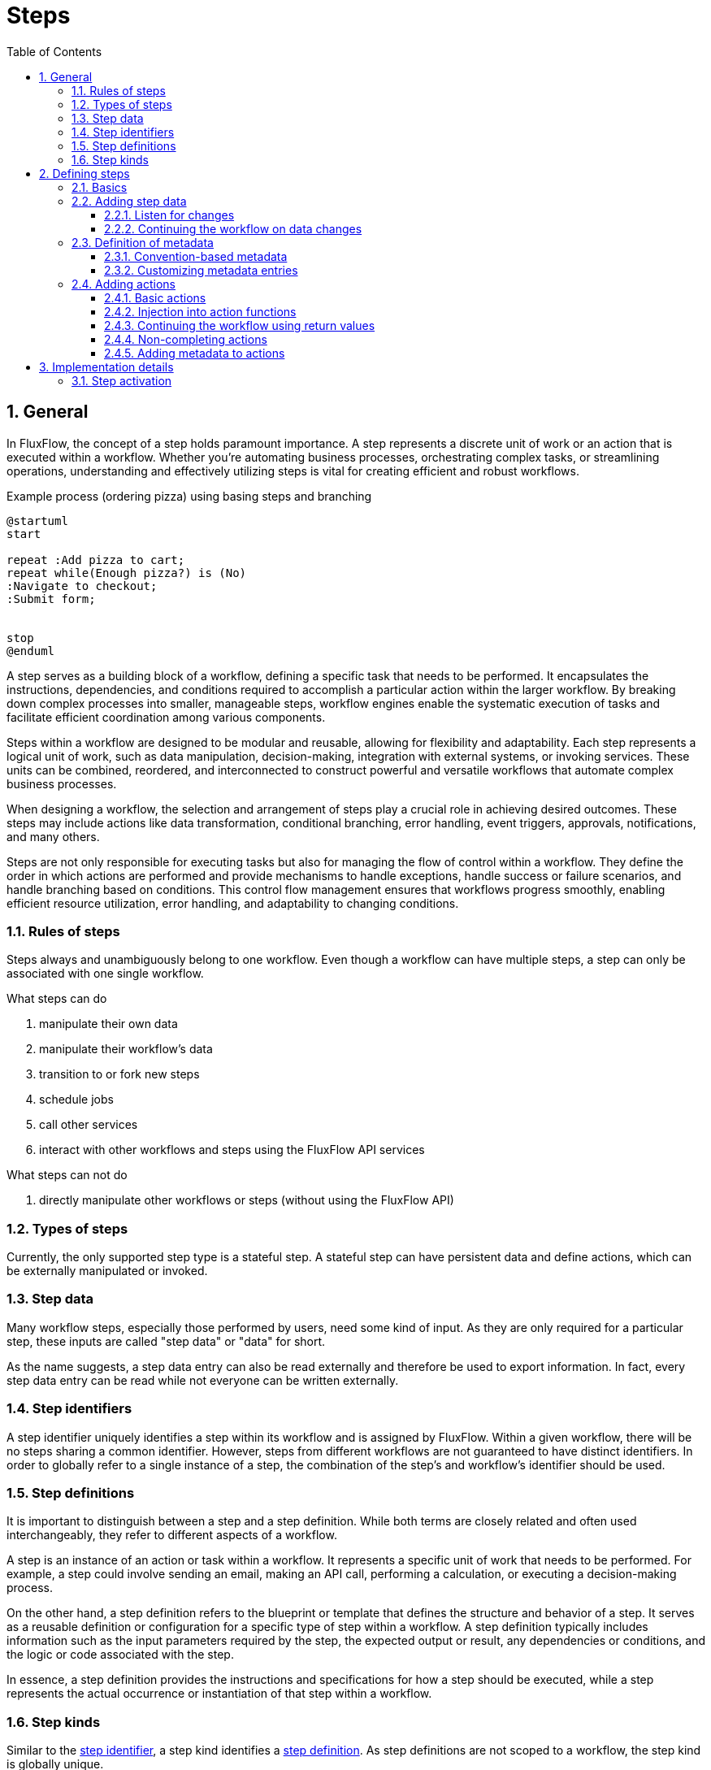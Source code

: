 = Steps
:toc:
:sectnums:
:toclevels: 3
:icons: font

== General
In FluxFlow, the concept of a step holds paramount importance.
A step represents a discrete unit of work or an action that is executed within a workflow.
Whether you're automating business processes, orchestrating complex tasks, or streamlining operations, understanding and effectively utilizing steps is vital for creating efficient and robust workflows.

.Example process (ordering pizza) using basing steps and branching
[plantuml]
....
@startuml
start

repeat :Add pizza to cart;
repeat while(Enough pizza?) is (No)
:Navigate to checkout;
:Submit form;


stop
@enduml
....


A step serves as a building block of a workflow, defining a specific task that needs to be performed.
 It encapsulates the instructions, dependencies, and conditions required to accomplish a particular action within the larger workflow.
 By breaking down complex processes into smaller, manageable steps, workflow engines enable the systematic execution of tasks and facilitate efficient coordination among various components.

Steps within a workflow are designed to be modular and reusable, allowing for flexibility and adaptability.
 Each step represents a logical unit of work, such as data manipulation, decision-making, integration with external systems, or invoking services.
 These units can be combined, reordered, and interconnected to construct powerful and versatile workflows that automate complex business processes.

When designing a workflow, the selection and arrangement of steps play a crucial role in achieving desired outcomes.
 These steps may include actions like data transformation, conditional branching, error handling, event triggers, approvals, notifications, and many others.

Steps are not only responsible for executing tasks but also for managing the flow of control within a workflow.
 They define the order in which actions are performed and provide mechanisms to handle exceptions, handle success or failure scenarios, and handle branching based on conditions.
 This control flow management ensures that workflows progress smoothly, enabling efficient resource utilization, error handling, and adaptability to changing conditions.

=== Rules of steps
Steps always and unambiguously belong to one workflow.
Even though a workflow can have multiple steps, a step can only be associated with one single workflow.

.What steps can do
. manipulate their own data
. manipulate their workflow's data
. transition to or fork new steps
. schedule jobs
. call other services
. interact with other workflows and steps using the FluxFlow API services

.What steps can not do
. directly manipulate other workflows or steps (without using the FluxFlow API)


=== Types of steps
Currently, the only supported step type is a stateful step.
A stateful step can have persistent data and define actions, which can be externally manipulated or invoked.

=== Step data
Many workflow steps, especially those performed by users, need some kind of input.
As they are only required for a particular step, these inputs are called "step data" or "data" for short.

As the name suggests, a step data entry can also be read externally and therefore be used to export information.
In fact, every step data entry can be read while not everyone can be written externally.


=== Step identifiers
A step identifier uniquely identifies a step within its workflow and is assigned by FluxFlow.
Within a given workflow, there will be no steps sharing a common identifier.
However, steps from different workflows are not guaranteed to have distinct identifiers.
In order to globally refer to a single instance of a step, the combination of the step's and workflow's identifier should be used.

=== Step definitions
It is important to distinguish between a step and a step definition.
While both terms are closely related and often used interchangeably, they refer to different aspects of a workflow.

A step is an instance of an action or task within a workflow.
It represents a specific unit of work that needs to be performed.
For example, a step could involve sending an email, making an API call, performing a calculation, or executing a decision-making process.

On the other hand, a step definition refers to the blueprint or template that defines the structure and behavior of a step.
It serves as a reusable definition or configuration for a specific type of step within a workflow.
A step definition typically includes information such as the input parameters required by the step, the expected output or result, any dependencies or conditions, and the logic or code associated with the step.

In essence, a step definition provides the instructions and specifications for how a step should be executed, while a step represents the actual occurrence or instantiation of that step within a workflow.

=== Step kinds
Similar to the <<_step_identifiers,step identifier>>, a step kind identifies a <<_step_definitions,step definition>>.
As step definitions are not scoped to a workflow, the step kind is globally unique.

== Defining steps

=== Basics
A step can be defined by modelling it as a class.

.Minimal step definition
[source,kotlin]
....
class SubmitPizzaOrderStep {
}
....

TIP: Even though the `...Step` prefix is not required by FluxFlow, it can help developers in recognizing that this class
is indeed a FluxFlow step definition.

The `@Step` annotation can be used to define a custom step kind or to make it absolutely clear, that the annotated class is a step definition.

.Step definition declaring a custom kind `submit-pizza-order`
[source,kotlin]
....
import de.lise.fluxflow.stereotyped.step.Step

@Step("submit-pizza-order")
class SubmitPizzaOrderStep {

}
....

If the `@Step` annotation is omitted or used without providing a custom step kind, the classes fully qualified and canonical name will be used.

.Step definition with default kind
[source,kotlin]
....
import de.lise.fluxflow.stereotyped.step.Step

@Step
class SubmitPizzaOrderStep {

}
....

TIP: In order to prevent naming collisions when using custom names, it is recommended to only assign a custom kind when absolutely needed.

=== Adding step data
A step data entry can be easily defined by declaring a property within the step definition class.
The property must be publicly accessible in order for FluxFlow to pick it up.
If the property is read only (`val`), the resulting step data will be read only too.

Let's say we want to allow the user to enter his mail address.
This can be archived by adding a mutable string property `mailAddress` (the property name will become the data's kind).

.Step definition with simple step data
[source,kotlin]
....
class SubmitPizzaOrderStep {
    var mailAddress: String? = null
}
....

We could also define the property using a default constructor, allowing us to omit the default initialization.

.Step data declared using the primary constructor
[source,kotlin]
....
class SubmitPizzaOrderStep(
    var mailAddress: String?
) {
}
....

Similar to the `@Step` annotation, the `@Data` annotation can be used to explicitly mark the property as a step data entry or to define a custom data kind.

.Step data definition with explizit `@Data` annotation
[source,kotlin]
....
import de.lise.fluxflow.stereotyped.step.data.Data

class SubmitPizzaOrderStep(
    @Data("mail-address") // or @Data
    var mailAddress: String?
) {
}
....

It is also possible to add step data that utilizes getter and setters to dynamically values or to react to modifications.

[source,kotlin]
....
class SubmitPizzaOrderStep(
    var mailAddress: String?
) {

    val hasMailAddress: Boolean
        get() = mailAddress != null

}
....

[id="step_data_listen_for_changes"]
==== Listen for changes
Sometimes it is required to react whenever a certain value changes.
The straight forward approach is to declare a property setter,
that checks if the new value is different from the previous value.

.Straight forward approach on listening for step data changes (don't do this)
[source,kotlin]
....
class SubmitPizzaOrderStep {
    private var _mailAddress: String? = null

    // DON'T DO THIS
    var mailAddress: String?
        get() = _mailAddress
        set(value) {
            if (value != _mailAddress) {
                // Do something
            }
            _mailAddress = value
        }
}
....
WARNING: This approach has a few major drawbacks, and should only be used in rare circumstances (such as logging).

Whenever FluxFlow needs to activate the above step,
the property's setter will be invoked in order to restore the previous step state.
Therefore, the setter would always see an initial "update" whenever the step is getting initialized.

**The preferred way** to react to data changes is to declare a data listeners.
A step data listener is a special (public) step function,
which is annotated with `@DataListener`.
It will be invoked whenever the observed step data actually changes.
The annotation itself expects a string that will refer to the step data to be observed using its step data kind.

.Example of a basic step data listener
[source,kotlin]
....
class SubmitPizzaOrderStep(
    var mailAddress: String?
) {
    @DataListener("mailAddress") // <1>
    fun onMailAddressChange() {
        // do something // <2>
    }
}
....
<1> Registers the `.onMailAddressChange` function as a data listener, observing the `mailAddress` step data.
<2> Is invoked everytime a different value is assigned to `mailAddress`.

In order to receive the old and updated values, the function can declare two parameters matching the data's type.

.Example of a step data listener receiving the origin and updated values
[source,kotlin]
....
class SubmitPizzaOrderStep(
    var mailAddress: String?
) {
    @DataListener("mailAddress")
    fun onMailAddressChange(
        oldValue: String?, // <1>
        newValue: String? // <2>
    ) {
        Logger.info("Mail address changed from {} to {}", oldValue, newValue)
    }

    private companion object {
        val Logger = LoggerFactory.getLogger(SubmitPizzaOrderStep::class.java)!!
    }
}
....
<1> Will be assigned to the pre-update value
<2> Will be assigned to the new/updated value

CAUTION: Be sure that the parameter is always assignable from the actual value types.
Also consider nullability - if the step data is nullable, the parameters must be nullable as well.

FluxFlow will determine which parameter receives the old
and which one receives the updated value by reflecting on their names and positions.
Parameters having a name containing "old" or "original" will receive the pre-update value,
while parameters with "new" or "updated" in their name will receive the new value.
If the names do not match, the parameter order is consulted.
Whereas the first assignable parameter will always receive the old value,
while the second one will receive the updated value.

In order to listen for multiple step data changes, the annotation can be repeated for different step data kinds.
Within the step data listener you may distinguish them, by defining a `DataKind` parameter.
This parameter will receive the `DataKind` object describing the step data that changed.

.Listening for different step data changes having the same type
[source,kotlin]
....
class SubmitPizzaOrderStep(
    var mailAddress: String?,
    var alternativeMailAddress: String?
) {
    @DataListener("mailAddress")
    @DataListener("alternativeMailAddress")
    fun onMailAddressChange(
        dataKind: DataKind, // <1>
        oldValue: String?,
        newValue: String?
    ) {
        Logger.info("{} changed from {} to {}", dataKind, oldValue, newValue)
    }

    private companion object {
        val Logger = LoggerFactory.getLogger(SubmitPizzaOrderStep::class.java)!!
    }
}
....
<1> The `dataKind` will contain the kind of the step data that changed.

CAUTION: Be extra cautious when listening for changes of different types,
as the listener function's parameters must be assignable from all observed step data types.

.Listening for different step data changes having different types
[source,kotlin]
....
class SubmitPizzaOrderStep(
    var mailAddress: String?,
    var postalAddress: Address?
) {
    @DataListener("mailAddress")
    @DataListener("postalAddress")
    fun onMailAddressChange(
        dataKind: DataKind,
        oldValue: Any?,
        newValue: Any?
    ) {
        Logger.info("{} changed from {} to {}", dataKind, oldValue, newValue)
    }

    private companion object {
        val Logger = LoggerFactory.getLogger(SubmitPizzaOrderStep::class.java)!!
    }
}
....

NOTE: You can also declare additional parameters which will be resolved using dependency injection.

==== Continuing the workflow on data changes
<<step_data_listen_for_changes,Data listeners>> can also return a `Continuation`,
that can be used to control the workflow's execution.

For more details regarding continuations, see <<step_action_continuation>>.

[id="step_definition_of_metadata"]
=== Definition of metadata
Step definitions can have an arbitrary set of key-value pairs, that can be used to provide additional context.
Metadata is considered to be static information on a step or its definition.
As such, it can not be modified.

Step definition metadata is exposed using `Step.definition.metadata`.
This property holds a map that is never null and contains a mapping for arbitrary keys to some values.
A value associated with a key is guaranteed to always be non-null.

==== Convention-based metadata

The actual metadata is automatically obtained from annotations that have been applied to a step's definition class.
Assume there is the following annotation.

.Basic metadata annotation
[source,kotlin]
....
@Target(AnnotationTarget.CLASS)
@Retention(AnnotationRetention.RUNTIME)
annotation class DisplayName(
    val name: String
)
....

This can easily be applied to a step definition by annotating the step definition class.

.Applying a metadata annotation to a step definition
[source,kotlin]
....
@Step
@DisplayName("Complete order")
class CompleterOrderStep {
    @Action
    fun complete() {
        // do actual work
    }    
}
....

This will produce the following metadata that will be present within the `Step.definition.metadata`.


[cols="h,a"]
|===
|Key |Value

|`displayName`
|`Complete order`
|===

==== Customizing metadata entries
By default, metadata keys are implicitly obtained using the logic described by the followign listing.

.Implicit logic for obtaining metadata key-values
[NOTE]
====
If the applied annotation has

. no property -> `key`: the annotation type's name; `value`: static value of `true`
. a single property -> `key`: the annotation type's name; `value`: the property's value
. more than one property -> `key`: the annotation type's name + `"."` + the property's name; `value`: the property's value
====

In order to improve readability, the first character of obtained type and property names will be converted to lowercase,
resulting in a camel-cased key.

It is possible to modify this implicit behavior, by meta-annotating the annotation with `@Metadata`.
Building on the previous example, modifying the generated metadata key is demonstrated by the exmaple shown below.

.Modifying metadata keys
[source,kotlin]
....
@Metadata("userReadableTitle")
annotation class DisplayName(
    val name: String
)

@DisplayName("Complete order")
class CompleteOrderStep {
    // actual step implementation
}
....

The generated metadata is now going to contain the following entries.

[cols="h,a"]
|===
|Key |Value

|`userReadableTitle`
|`Complete order`
|===


[TIP]
====
In order to apply the `@Metadata` annotation to an annotation's property, use `@get:Metadata`.

.Example of applying `@Metadata` to properties
[source,kotlin]
....
annotation class DisplayName(
    @get:Metadata("userReadableDisplayName")
    val name: String
)
....
====

[IMPORTANT]
=====
The common logic that is used to obtain the key-value pairs (as described above) also applies
if either the annotation name or one of its properties is overwritten.

However, if at least on property is annotated with `@Metadata`, all other unannotated properties will be ignored.
=====

[#actions]
=== Adding actions
A step can define on or more actions.
An action hereby represents functionality, that can be invoked on that step.
As such, actions are modeled by declaring functions within the step definition class.

IMPORTANT: Invoking an action is normally considered to be step-completing.
After an action completed successfully, the owning step is therefore going to have the `Completed` status.

TIP: If automatic step completion is not desired, refer to section <<step_action_non_completing>>.

==== Basic actions
Each step function (except those inherited from `Object` or `Any`) are considered as an Action as long
as they fulfill the following prerequisites.

[id="step_action_requirements"]
.Action requirements
. The function's visibility is public
. The function is not abstract
. The function is not static
. If the function is
.. not annotated with `@Action`, it does not require parameters
.. annotated with `@Action`, it requires only injectable parameters

Therefore, a basic action definition could look like the one shown below.

.Basic step action
[source,kotlin]
....
class SubmitPizzaOrderStep {
    fun submit() {
        // send notification to the restaurant
    }
}
....

In order to distinguish between multiple actions, the function's name is used as the action's kind.
If a function should not be considered as an action or the action's kind should be set explicitly,
the `@Action` annotation can be used.

IMPORTANT: As soon as a function is explicitly marked as an action (using the `@Action` annotation), the implicit discovery will be disabled.

.Possible use cases for explicit `@Action` declarations
[source,kotlin]
....
@Step
class SubmitPizzaOrderStep {
    @Action // <1>
    fun submit() { /* ... */ }

    @Action("cancel-order") // <2>
    fun cancel() { /* ... */ }

    fun iAmNotAStep() { /* ... */ } // <3>
}
....
<1> This explicitly marks the annotation function to be treated as a step action.
All other functions are now ignored, as long as they are not also explicitly annotated.
<2> In this example, the action's kind will be explicitly set to "cancel-order".
<3> This function will not be treated as an action, even though it would satisfy all requirements. This is because implicit discovery has been disabled, as this step has at least one explicitly annotated function.

==== Injection into action functions
As mentioned in <<step_action_requirements>>,
it is possible to inject additional dependencies using an action function's parameters.

NOTE: Currently, injection is only supported for values that can be obtained from the IoC container.

CAUTION: If an action function requires additional parameters, it **must** be annotated with `@Action`.

This feature is especially useful if your step action needs to invoke external (stateless) functionality,
which is only required for a specific action.
Adding such a dependency using a constructor parameter would still be possible,
but might complicate creating new instances of that step.

The following two examples demonstrate the problem that can arise if stateless dependencies are injected using
constructor parameters and how this can be solved using action parameter injection.

.Example of dependencies obtained from constructor injection
[source,kotlin]
....
@Service
class MailService { // <1>
    fun sendMail(receiver: String, message: String) {}
}

@Step
class CompleteOrderStep(
    val customerMailAddress: String,
    private val mailService: MailService // <3>
) {
    @Action
    fun completeOrder() {
        mailService.sendMail(customerMailAddress, "Thank you for your order") // <2>
    }
}

@Step
class ReviewShoppingCart(
    val customerMailAddress: String,
    private val mailService: MailService // <5>
) {
    @Action
    fun proceedToCheckout(): CompleteOrderStep {
        return CompleteOrderStep(
            customerMailAddress,
            mailService // <4>
        )
    }
}

....
<1> The mail service provides external functionality, which is independent of a workflow's current state.
<2> The step that completes an ordering process requires this functionality to send an order summery.
<3> Technically, this external dependency could be accessed using constructor parameter injection.
<4> However, since we might need to create instances of that step when transitioning into it, we are therefore required
to provider an actual value for that constructor parameter.
<5> This forces upstream steps to also declare `MailService` as a dependency.

This problem can be avoided, by directly injecting the `@MailService` into the `completeOrder` action.

.Functionally identical workflow that uses action parameter injection
[source,kotlin]
....
@Service
class MailService {
    fun sendMail(receiver: String, message: String) {}
}

@Step
class ReviewShoppingCart(
    val customerMailAddress: String
) {
    @Action
    fun proceedToCheckout(): CompleteOrderStep {
        return CompleteOrderStep(customerMailAddress)
    }
}

@Step
class CompleteOrderStep(
    val customerMailAddress: String
) {
    @Action
    fun completeOrder(mailService: MailService) {
        mailService.sendMail(customerMailAddress, "Thank you for your order")
    }
}
....

[id="step_action_continuation"]
==== Continuing the workflow using return values
A step action can use the returned value to control the future workflow behavior.

.Possible ways of continuing a workflow after a step action has been executed
[cols="1h,3a,2a,2a"]
|===
|Type |Description |Explizit |Implicit

|<<step_action_continuation_step>>
|A step continuation indicates that the workflow should be continued with a new step.
|Returning `Continuation.job()`.
|Returning an instance of a job definition.

|<<step_action_continuation_noop>>
|A no-op continuation indicates that no further operations should be performed.
|Returning `Continuation.none()`
|Returning nothing (e.g. declaring a `void` function)

|<<step_action_continuation_job>>
|A job continuation indicates that the workflow should schedule a new job, which gets executed at a specified time.
|Returning `Continuation.job()`
|-

|<<step_action_continuation_cancel_jobs>>
|A cancel jobs continuation indicates that FluxFlow should cancel previously scheduled jobs without replacing them with new jobs.
|Returning `Continuation.cancelJobs` 
|-

|<<step_action_continuation_multiple>>
|A multiple continuation indicates that the workflow should continue with multiple continuations at the same time.
|Returning `Continuation.multiple()`
|-

|<<step_action_continuation_rollback>>
|A rollback continuation indicates that the previous step should be reactivated while (by default) canceling the current one.
|Returning `Continuation.rollback()`
|-

|<<step_action_continuation_workflow>>
|A workflow continuation indicates the FluxFlow should start a new workflow.
|Returning `Continuation.workflow()`
|-

|===

[id="step_action_continuation_step"]
===== Step continuation
A step continuation continues the current workflow by executing the specified step.

.Example of continuing a workflow with a new step using explicit or implicit declarations
[source,kotlin]
....
class SubmitPizzaOrderStep {
    fun submitImplicit(): CompleteOrderStep { // <1>
        return CompleteOrderStep()
    }

    fun submitExplicit(): Continuation<CompleteOrderStep> { // <2>
        return Continuation.step(CompleteOrderStep())
    }
}

class CompleteOrderStep
....
<1> Continue with a `CompleteOrderStep` by returning its definition.
<2> Continue with a `CompleteOrderStep` by returning an explicit continuation.

[id="step_action_continuation_noop"]
===== No-op continuation
If an action function is defined as a void method or returns a `Continuation.none()`,
no further operations will be performed.

.Completing a step without triggering new operations
[source,kotlin]
....
class CompleteOrderStep {
    fun completeImplicit() {} // <1>
    fun completeExplicit(): Continuation<*> { // <2>
        return Continuation.none()
    }
}
....
<1> Actions returning nothing will trigger no additional operations.
<2> This is equivalent to returning a `Continuation.none()`.


[id="step_action_continuation_job"]
===== Job continuation
See <<_jobs>>.

[id="step_action_continuation_cancel_jobs"]
===== Cancel jobs continuation
See <<_jobs>>

[id="step_action_continuation_multiple"]
===== Multiple continuation
A "multiple continuation" can be used if the workflow should continue with more than one operation at the same time.

[source,kotlin]
....
class NotifyCustomerStep { /* ... */ }
class NotifyRestaurantStep { /* ... */ }

class SubmitPizzaOrderStep {
    fun submit(): Continuation<*> {
        return Continuation.multiple( // <2>
            Continuation.step(NotifyCustomerStep()), // <1>
            Continuation.step(NotifyRestaurantStep())
        )
    }
}
....
<1> Create individual continuations that should be executed after this action
<2> and wrap them within `Continuation.multiple`.

[id="step_action_continuation_rollback"]
===== Rollback continuation
A "rollback continuation" can be used to restore the previous step.
If such continuation is returned, FluxFlow will try to determine the previous step and reactive it if necessary.
The "previous step" is hereby defined as the step that created the currently executing workflow object.

[source,kotlin]
....
class ModifyBasketStep {
    // ...
    
    fun processToCheckout(): SubmitPizzaOrderStep {
        return SubmitPizzaOrderStep() // <1>
    }
    
}

class SubmitPizzaOrderStep {
    fun submit() {
        // do actual checkout
    }
    
    fun cancel(): RollbackContinuation {
        return Continuation.rollback<ModifyBasketStep>() // <2>
    }
}
....
<1> The `processToCheckout` action will start a new `SubmitPizzaOrderStep` and is completed afterward.
<2> Whenever the `cancel` action within the `SubmitPizzaOrderStep` is invoked, FluxFlow will search for the previous step (in this case being the `ModifyBasketStep`) and reactivate it.

CAUTION: It is the developer's responsibility to make sure that there actually is a previous step.
Otherwise, a `InvalidContinuationException` will be thrown.

CAUTION: The rollback annotation will not do anything other than reactivating the previous step.
This is especially true for any changes and actions that have been run before the rollback.

[TIP]
====
The generic parameter of `Continuation.rollback<TPreviousStep>` serves no other purpose
than being a hint to the developer. 
It can be used to indicate what the previous step might have been and to enable an IDE's "find usages"-feature.

If the previous step kind may vary or is unknown, the type wildcards (`*` or `?`) might be used.
====

The rollback continuation will (by default) cancel the currently executing step.
In order to keep the current step active as well,
either set the `@Action(statusBehavior=...)` annotation or explicitly specify the continuation's status behavior. 

....
@Action(statusBehavior = ImplicitStatusBehavior.Preserve)
fun cancel(): Continuation<*> {
    return Continuation.rollback<ModifyBasketStep>()
        .withStatusBehavior(StatusBehavior.Preserve)
}
....

[id="step_action_continuation_workflow"]
===== Workflow continuation
A "workflow continuation" can be used to start an entirely new workflow.
The current workflow can either be continued normally or be removed once the new workflow started,
depending on the specified `ForkBehavior`.

[source,kotlin]
....
class SubmitPizzaOrderStep {
    fun submit(): Continuation<*> {
        val feedback = CustomerFeedback()
        return Continuation.workflow( // <1>
            feedback,
            Continuation.step(feedback)
        )           
    }
}

class CustomerFeedback {/** ...**/ }

class AskForFeedbackStep(
    feedback: CustomerFeedback
) {
    /** ... **/
}
....
<1> Starts the `AskForFeedbackStep` within a new workflow having its own workflow model (`CustomerFeedback`).

By default, the current workflow is continued normally.
This can either be specified explicitly or changed,
using on of the following methods.

[source,kotlin]
....
fun submit(): Continuation<*> {
    val workflowModel = CustomerFeedback()
    val initialStep = Continuation.step(AskForFeedbackStep(workflowModel))
    
    val defaultBehavior = Continuation.workflow(workflowModel, initialStep)
    
    val explicitFork = Continuation.workflow(workflowModel, initialStep, ForkBehavior.Fork)
    val explicitForkFromBuilder = Continuation.workflow(workflowModel, initialStep)
        .withForkBehavior(ForkBehavior.Fork)
    
    val explicitRemove = Continuation.workflow(workflowModel, initialStep, ForkBehavior.Remove)
    val explicitRemoveFromBuilder = Continuation.workflow(workflowModel, initialStep)
        .withForkBehavior(ForkBehavior.Remove)
    
    return defaultBehavior
}
....

[id="step_action_non_completing"]
==== Non-completing actions
A step is marked as being `Completed` once an action has been successfully executed.
However, it is possible to change this behavior if the step should remain in its state after an action ran.

This can be done in one of the following ways, demonstrated by the example below.

[source,kotlin]
....
class CompleteOrderStep

class SubmitPizzaOrderStep { // <1>
    @Action(statusBehavior = ImplicitStatusBehavior.Preserve)
    fun printSummary() {
        // do work
    }

    @Action(statusBehavior = ImplicitStatusBehavior.Complete)
    fun complete(): CompleteOrderStep {
        return CompleteOrderStep()
    }
}

class SubmitPizzaOrderStep { // <2>
    fun printSummary(): Continuation<*> {
        // do work
        return Continuation.none()
            .withStatusBehavior(StatusBehavior.Preserve)
    }

    fun complete(): Continuation<CompleteOrderStep> {
        return Continuation.step(CompleteOrderStep())
            .withStatusBehavior(StatusBehavior.Complete)
    }
}
....
<1> The first example shows how the automatic step completion can be controlled using the `@Action` annotation.
<2> The second implementation behaves the same, while using explicitly returned continuations.

WARNING: All status behaviors declared using the `@Action` annotation (except `ImplicitStatusBehavior.Default`), will override behaviors specified by explicitly returned continuations.

==== Adding metadata to actions
Like steps and step definitions, an action can also have metadata attached to it.
To do so, simply apply the relevant annotations to the action function in question.

.Example of an annotated action function
[source,kotlin]
....
annotation class DisplayName(name: String)

@Step
class CompleteOrderStep {
    
    @Action
    @DisplayName("Complete your order") // <1>
    fun completeOrder() {
        
    }
}
....
<1> The action will have a metadata entry of `displayName="Complete your order"`

In order to access an action's metadata, the `Action.definition.metadata` property can be used.

NOTE: Refer to section <<step_definition_of_metadata>> for more information on how metadata works and how the generated metadata can be customized.


== Implementation details
=== Step activation
"Step activation" is the process that is performed when loading a persisted step from the database.
It involves the following phases:

.Step activation phases
. **Information retrieval** Persisted step data is fetched from the persistence layer.
. **Type discovery** The definition type, associated with the step, is discovered.
. **Type activation** An instance of the step definition type is created.
. **Step reflection** A `StepDefinition` instance is created based on the step definition type and backed by the constructed instance.
. **Step creation** The final `Step` object is created using its definition.

.Step activation sequence
[plantuml]
....
@startuml
actor Actor as user

user -> StepService : findStep(\n\tworkflow,\n\tstepIdentifier\n)
activate StepService

StepService -> StepPersistence : findForWorkflow(workflow, id)
activate StepPersistence
StepPersistence --> StepService : StepData
deactivate StepPersistence

StepService -> StepActivationService : active(workflow, stepData)
activate StepActivationService

StepActivationService -> StepActivation ** : <<create>>
StepActivation -> TypeActivator ** : <<create>>
StepActivationService -> StepActivation : activateStepDefinition(...)
activate StepActivation

StepActivation -> ClassLoader : getClass(stepDefinitionClass)
activate ClassLoader
ClassLoader --> StepActivation : Class<?>
deactivate ClassLoader

StepActivation -> TypeActivator : findActivation(classObject)
activate TypeActivator
TypeActivator --> StepActivation : Activation<T>
destroy TypeActivator

StepActivation -> StepDefinitionBuilder : build(activatedStepObject)
activate StepDefinitionBuilder
StepDefinitionBuilder -> StepDefinition ** : <<create>>
StepDefinitionBuilder --> StepActivation : StepDefinition
deactivate StepDefinitionBuilder
StepActivation --> StepActivationService
destroy StepActivation

StepActivationService -> StepDefinition : createStep(..)
activate StepDefinition
StepDefinition -> Step ** : <<create>>
StepDefinition --> StepActivationService : Step
deactivate StepDefinition

StepActivationService --> StepService : Step
deactivate StepActivationService

StepService --> user
deactivate StepService

@enduml
....

